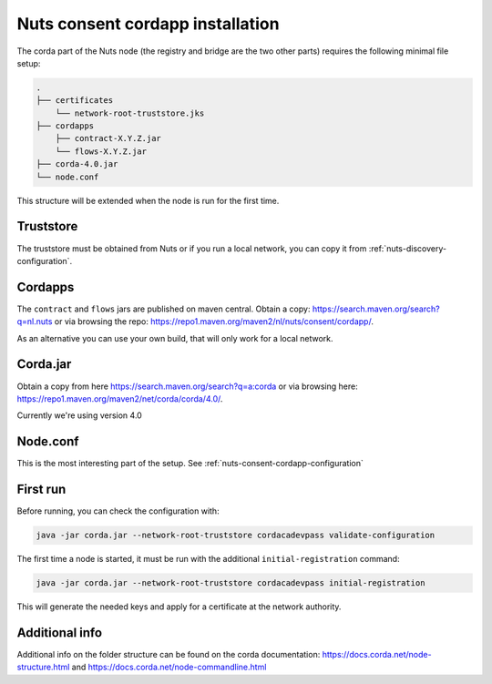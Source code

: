 .. _nuts-consent-cordapp-installation:

Nuts consent cordapp installation
#################################

The corda part of the Nuts node (the registry and bridge are the two other parts) requires the following minimal file setup:

.. code-block:: none

    .
    ├── certificates
        └── network-root-truststore.jks
    ├── cordapps
        ├── contract-X.Y.Z.jar
        └── flows-X.Y.Z.jar
    ├── corda-4.0.jar
    └── node.conf

This structure will be extended when the node is run for the first time.

Truststore
**********

The truststore must be obtained from Nuts or if you run a local network, you can copy it from :ref:`nuts-discovery-configuration`.

Cordapps
********

The ``contract`` and ``flows`` jars are published on maven central. Obtain a copy: https://search.maven.org/search?q=nl.nuts or via browsing the repo: https://repo1.maven.org/maven2/nl/nuts/consent/cordapp/.

As an alternative you can use your own build, that will only work for a local network.

Corda.jar
*********

Obtain a copy from here https://search.maven.org/search?q=a:corda or via browsing here: https://repo1.maven.org/maven2/net/corda/corda/4.0/.

Currently we're using version 4.0

Node.conf
*********

This is the most interesting part of the setup. See :ref:`nuts-consent-cordapp-configuration`

First run
*********

Before running, you can check the configuration with:

.. code-block:: shell

    java -jar corda.jar --network-root-truststore cordacadevpass validate-configuration

The first time a node is started, it must be run with the additional ``initial-registration`` command:

.. code-block:: shell

    java -jar corda.jar --network-root-truststore cordacadevpass initial-registration

This will generate the needed keys and apply for a certificate at the network authority.

Additional info
***************

Additional info on the folder structure can be found on the corda documentation: https://docs.corda.net/node-structure.html and https://docs.corda.net/node-commandline.html
